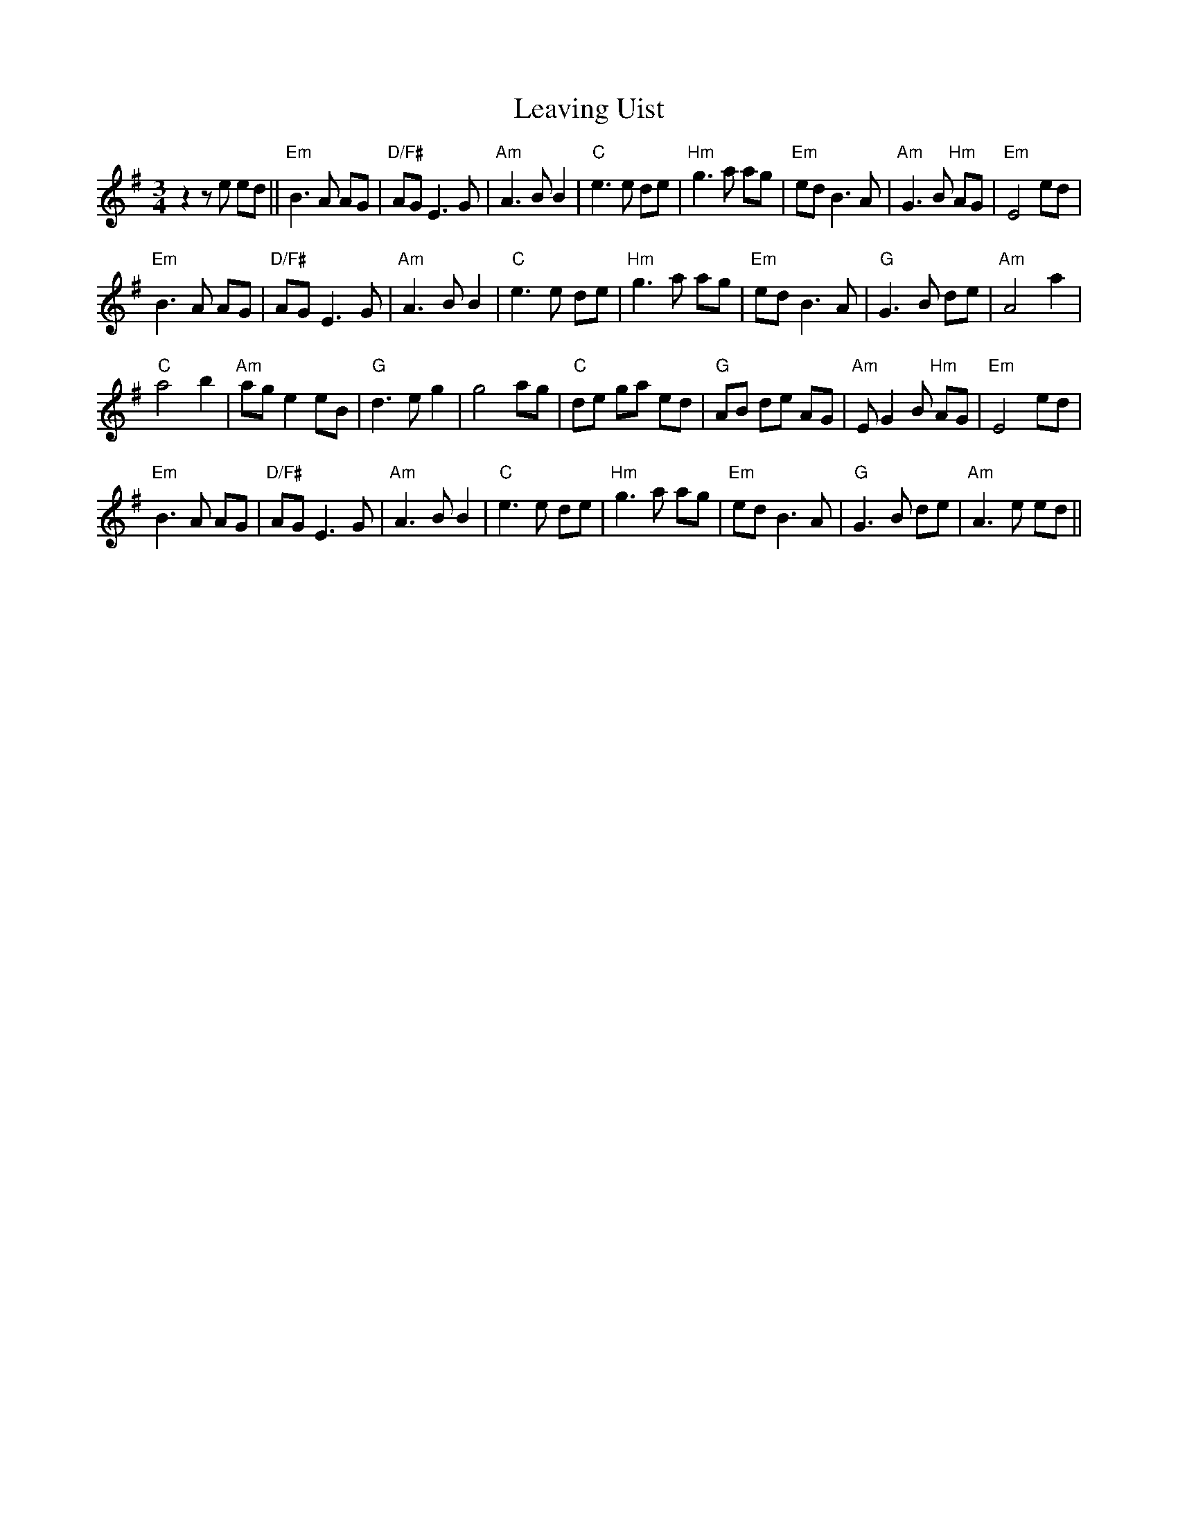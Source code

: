 X: 23285
T: Leaving Uist
R: waltz
M: 3/4
K: Eminor
z2 ze ed||"Em"B3A AG|"D/F#"AGE3G|"Am"A3BB2|"C"e3e de|"Hm"g3a ag|"Em"edB3A|"Am"G3 B "Hm"AG|"Em"E4ed|
"Em"B3A AG|"D/F#"AGE3G|"Am"A3BB2|"C"e3e de|"Hm"g3a ag|"Em"edB3A|"G"G3B de|"Am"A4a2|
"C"a4b2|"Am"age2eB|"G"d3eg2|g4ag|"C"de ga ed|"G"AB de AG|"Am"EG2B "Hm"AG|"Em"E4ed|
"Em"B3A AG|"D/F#"AGE3G|"Am"A3BB2|"C"e3e de|"Hm"g3a ag|"Em"edB3A|"G"G3B de|"Am"A3 e ed||

